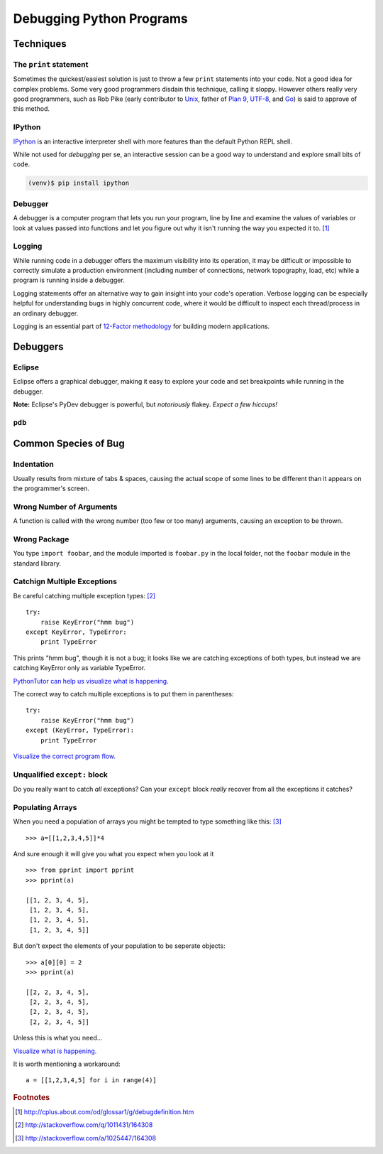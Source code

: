 *************************
Debugging Python Programs
*************************


Techniques
==========


The ``print`` statement
-----------------------

Sometimes the quickest/easiest solution is just to throw a few ``print``
statements into your code.  Not a good idea for complex problems.  Some very
good programmers disdain this technique, calling it sloppy.  However others
really very good programmers, such as Rob Pike (early contributor to Unix_,
father of `Plan 9`_, UTF-8_, and Go_) is said to approve of this method.

.. _`Plan 9`: http://en.wikipedia.org/wiki/Plan_9_from_Bell_Labs
.. _UTF-8: http://en.wikipedia.org/wiki/UTF-8
.. _Unix: http://en.wikipedia.org/wiki/Unix
.. _Go: http://en.wikipedia.org/wiki/Go_(programming_language)


IPython
-------

IPython_ is an interactive interpreter shell with more features than the default
Python REPL shell.

While not used for *debugging* per se, an interactive session can be a good way
to understand and explore small bits of code.

.. _IPython: http://ipython.org

.. code-block:: console

   (venv)$ pip install ipython


Debugger
--------

A debugger is a computer program that lets you run your program, line by line
and examine the values of variables or look at values passed into functions and
let you figure out why it isn't running the way you expected it to. [1]_


Logging
-------

While running code in a debugger offers the maximum visibility into its 
operation, it may be difficult or impossible to correctly simulate a 
production environment (including number of connections, network topography,
load, etc) while a program is running inside a debugger.

Logging statements offer an alternative way to gain insight into your code's
operation.  Verbose logging can be especially helpful for understanding bugs
in highly concurrent code, where it would be difficult to inspect each
thread/process in an ordinary debugger.

Logging is an essential part of `12-Factor methodology`_ for building modern
applications.

.. _`12-Factor methodology`: http://www.12factor.net/



Debuggers
=========


Eclipse
-------

Eclipse offers a graphical debugger, making it easy to explore your code and 
set breakpoints while running in the debugger.

**Note:** Eclipse's PyDev debugger is powerful, but *notoriously* flakey. 
*Expect a few hiccups!*


``pdb``
-------

.. todo::

   Brief description of ``pdb``, maybe a simple example.



Common Species of Bug
=====================


.. todo::

   Add an example for each (?) species of bug.
   
   http://stackoverflow.com/questions/1011431/common-pitfalls-in-python
   
   


Indentation
-----------

Usually results from mixture of tabs & spaces, causing the actual scope of some 
lines to be different than it appears on the programmer's screen.


Wrong Number of Arguments
-------------------------

A function is called with the wrong number (too few or too many) arguments, 
causing an exception to be thrown.


Wrong Package
-------------

You type ``import foobar``, and the module imported is ``foobar.py`` in the 
local folder, not the ``foobar`` module in the standard library.


Catchign Multiple Exceptions
----------------------------

Be careful catching multiple exception types: [2]_

::

   try:
       raise KeyError("hmm bug")
   except KeyError, TypeError:
       print TypeError
       
This prints "hmm bug", though it is not a bug; it looks like we are catching
exceptions of both types, but instead we are catching KeyError only as variable
TypeError.

`PythonTutor can help us visualize what is happening.`__

__ http://www.pythontutor.com/visualize.html#code=try%3A%0A++++raise+KeyError(%22hmm+bug%22)%0Aexcept+KeyError,+TypeError%3A%0A++++print+TypeError&mode=display&cumulative=false&py=2&curInstr=0


The correct way to catch multiple exceptions is to put them in parentheses:


::
   
   try:
       raise KeyError("hmm bug")
   except (KeyError, TypeError):
       print TypeError


`Visualize the correct program flow.`__
 
__ http://www.pythontutor.com/visualize.html#code=try%3A%0A++++raise+KeyError(%22hmm+bug%22)%0Aexcept+(KeyError,+TypeError)%3A%0A++++print+TypeError%0A&mode=display&cumulative=false&py=2&curInstr=0




Unqualified ``except:`` block
-----------------------------

Do you really want to catch *all* exceptions?  Can your ``except`` block
*really* recover from all the exceptions it catches?


Populating Arrays
-----------------

When you need a population of arrays you might be tempted to type something like this: [3]_

::

   >>> a=[[1,2,3,4,5]]*4

And sure enough it will give you what you expect when you look at it

::

   >>> from pprint import pprint
   >>> pprint(a)
   
   [[1, 2, 3, 4, 5],
    [1, 2, 3, 4, 5],
    [1, 2, 3, 4, 5],
    [1, 2, 3, 4, 5]]

But don't expect the elements of your population to be seperate objects:

::

   >>> a[0][0] = 2
   >>> pprint(a)
   
   [[2, 2, 3, 4, 5],
    [2, 2, 3, 4, 5],
    [2, 2, 3, 4, 5],
    [2, 2, 3, 4, 5]]

Unless this is what you need...

`Visualize what is happening.`__

__ http://www.pythontutor.com/visualize.html#code=a+%3D+%5B%5B1,2,3,4,5%5D%5D*4%0A%0Aprint+a%0A%0Aa%5B0%5D%5B0%5D+%3D+2%0A%0Aprint+a&mode=display&cumulative=false&py=2&curInstr=0

It is worth mentioning a workaround:

::

   a = [[1,2,3,4,5] for i in range(4)]



.. rubric:: Footnotes

.. [1] http://cplus.about.com/od/glossar1/g/debugdefinition.htm
.. [2] http://stackoverflow.com/q/1011431/164308
.. [3] http://stackoverflow.com/a/1025447/164308
